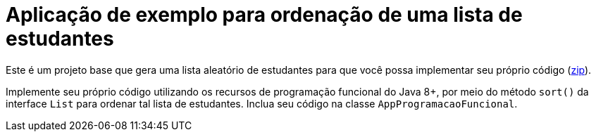 = Aplicação de exemplo para ordenação de uma lista de estudantes

Este é um projeto base que gera uma lista aleatório de estudantes
para que você possa implementar seu próprio código (link:https://kinolien.github.io/gitzip/?download=/manoelcampos/padroes-projetos/tree/master/comportamentais/strategy/ordenar-lista-base[zip]).

Implemente seu próprio código utilizando os recursos de programação funcional do Java 8+,
por meio do método `sort()` da interface `List` para ordenar
tal lista de estudantes. Inclua seu código na classe `AppProgramacaoFuncional`.